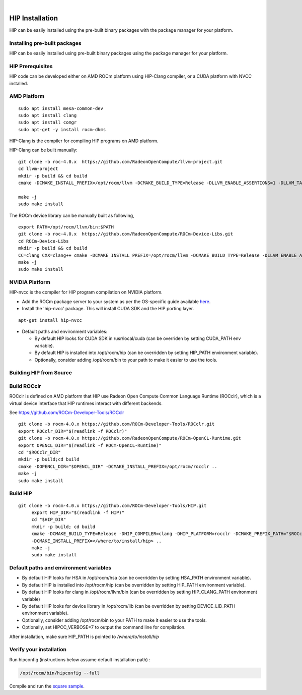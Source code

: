 
.. image:: amdblack.jpg
|

====================
HIP Installation 
====================

HIP can be easily installed using the pre-built binary packages with the package manager for your platform.


Installing pre-built packages
=============================

HIP can be easily installed using pre-built binary packages using the package manager for your platform.

HIP Prerequisites
==================

HIP code can be developed either on AMD ROCm platform using HIP-Clang compiler, or a CUDA platform with NVCC installed.


AMD Platform
=============

::

   sudo apt install mesa-common-dev
   sudo apt install clang
   sudo apt install comgr
   sudo apt-get -y install rocm-dkms

HIP-Clang is the compiler for compiling HIP programs on AMD platform.

HIP-Clang can be built manually:

::

   	git clone -b roc-4.0.x  https://github.com/RadeonOpenCompute/llvm-project.git
	cd llvm-project
	mkdir -p build && cd build
	cmake -DCMAKE_INSTALL_PREFIX=/opt/rocm/llvm -DCMAKE_BUILD_TYPE=Release -DLLVM_ENABLE_ASSERTIONS=1 -DLLVM_TARGETS_TO_BUILD="AMDGPU;X86" -DLLVM_ENABLE_PROJECTS="clang;lld;compiler-rt" ../llvm”

	make -j
	sudo make install

::

The ROCm device library can be manually built as following,

::

  	export PATH=/opt/rocm/llvm/bin:$PATH
	git clone -b roc-4.0.x  https://github.com/RadeonOpenCompute/ROCm-Device-Libs.git
	cd ROCm-Device-Libs
	mkdir -p build && cd build
	CC=clang CXX=clang++ cmake -DCMAKE_INSTALL_PREFIX=/opt/rocm/llvm -DCMAKE_BUILD_TYPE=Release -DLLVM_ENABLE_ASSERTIONS=1 -DLLVM_TARGETS_TO_BUILD="AMDGPU;X86" -DLLVM_ENABLE_PROJECTS="clang;lld;compiler-rt" ../llvm”
	make -j
	sudo make install

::


NVIDIA Platform
================

HIP-nvcc is the compiler for HIP program compilation on NVIDIA platform.

-  Add the ROCm package server to your system as per the OS-specific
   guide available
   `here <https://rocm.github.io/ROCmInstall.html#installing-from-amd-rocm-repositories>`__.
-  Install the 'hip-nvcc' package. This will install CUDA SDK and the HIP porting layer.

::

   apt-get install hip-nvcc

-  Default paths and environment variables:

   -  By default HIP looks for CUDA SDK in /usr/local/cuda (can be overriden by setting CUDA_PATH env variable).
      
   -  By default HIP is installed into /opt/rocm/hip (can be overridden by setting HIP_PATH environment variable).
      
   -  Optionally, consider adding /opt/rocm/bin to your path to make it easier to use the tools.


Building HIP from Source
========================

Build ROCclr
=============

ROCclr is defined on AMD platform that HIP use Radeon Open Compute
Common Language Runtime (ROCclr), which is a virtual device interface
that HIP runtimes interact with different backends. 

See https://github.com/ROCm-Developer-Tools/ROCclr

::

   	git clone -b rocm-4.0.x https://github.com/ROCm-Developer-Tools/ROCclr.git
	export ROCclr_DIR="$(readlink -f ROCclr)"
	git clone -b rocm-4.0.x https://github.com/RadeonOpenCompute/ROCm-OpenCL-Runtime.git
	export OPENCL_DIR="$(readlink -f ROCm-OpenCL-Runtime)"
	cd "$ROCclr_DIR"
	mkdir -p build;cd build
	cmake -DOPENCL_DIR="$OPENCL_DIR" -DCMAKE_INSTALL_PREFIX=/opt/rocm/rocclr ..
	make -j
	sudo make install


::

Build HIP
===========

::

   git clone -b rocm-4.0.x https://github.com/ROCm-Developer-Tools/HIP.git
	export HIP_DIR="$(readlink -f HIP)"
	cd "$HIP_DIR"
	mkdir -p build; cd build
	cmake -DCMAKE_BUILD_TYPE=Release -DHIP_COMPILER=clang -DHIP_PLATFORM=rocclr -DCMAKE_PREFIX_PATH="$ROCclr_DIR/build;/opt/rocm/" 
	-DCMAKE_INSTALL_PREFIX=</where/to/install/hip> ..
	make -j
	sudo make install

::


Default paths and environment variables
=========================================

-  By default HIP looks for HSA in /opt/rocm/hsa (can be overridden by
   setting HSA_PATH environment variable).
-  By default HIP is installed into /opt/rocm/hip (can be overridden by
   setting HIP_PATH environment variable).
-  By default HIP looks for clang in /opt/rocm/llvm/bin (can be
   overridden by setting HIP_CLANG_PATH environment variable)
-  By default HIP looks for device library in /opt/rocm/lib (can be
   overridden by setting DEVICE_LIB_PATH environment variable).
-  Optionally, consider adding /opt/rocm/bin to your PATH to make it
   easier to use the tools.
-  Optionally, set HIPCC_VERBOSE=7 to output the command line for
   compilation.

After installation, make sure HIP_PATH is pointed to */where/to/install/hip*


Verify your installation
========================

Run hipconfig (instructions below assume default installation path) :

.. code:: shell

   /opt/rocm/bin/hipconfig --full

Compile and run the `square
sample <https://github.com/ROCm-Developer-Tools/HIP/tree/master/samples/0_Intro/square>`__.
